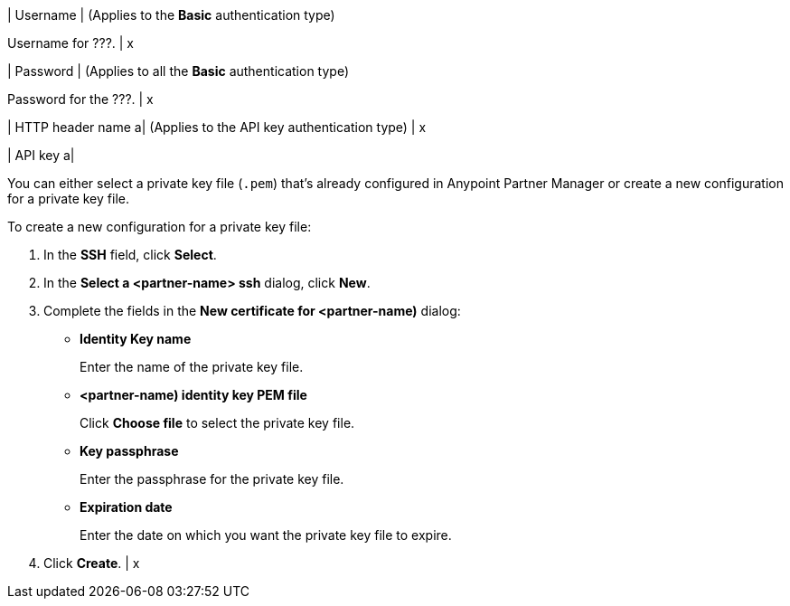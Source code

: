 | Username
| (Applies to the *Basic* authentication type)

Username for ???.
| x

| Password 
| (Applies to all the *Basic* authentication type) 

Password for the ???.
| x 

| HTTP header name 
a| (Applies to the API key authentication type)
| x

| API key
a|

You can either select a private key file (`.pem`) that's already configured in Anypoint Partner Manager or create a new configuration for a private key file.

To create a new configuration for a private key file:

. In the *SSH* field, click *Select*.
. In the *Select a <partner-name> ssh* dialog, click *New*.
. Complete the fields in the *New certificate for <partner-name)* dialog:
+

* *Identity Key name*
+
Enter the name of the private key file.
+
* *<partner-name) identity key PEM file*
+
Click *Choose file* to select the private key file.
+
* *Key passphrase*
+
Enter the passphrase for the private key file.
+
* *Expiration date*
+
Enter the date on which you want the private key file to expire.
+
. Click *Create*.
| x


